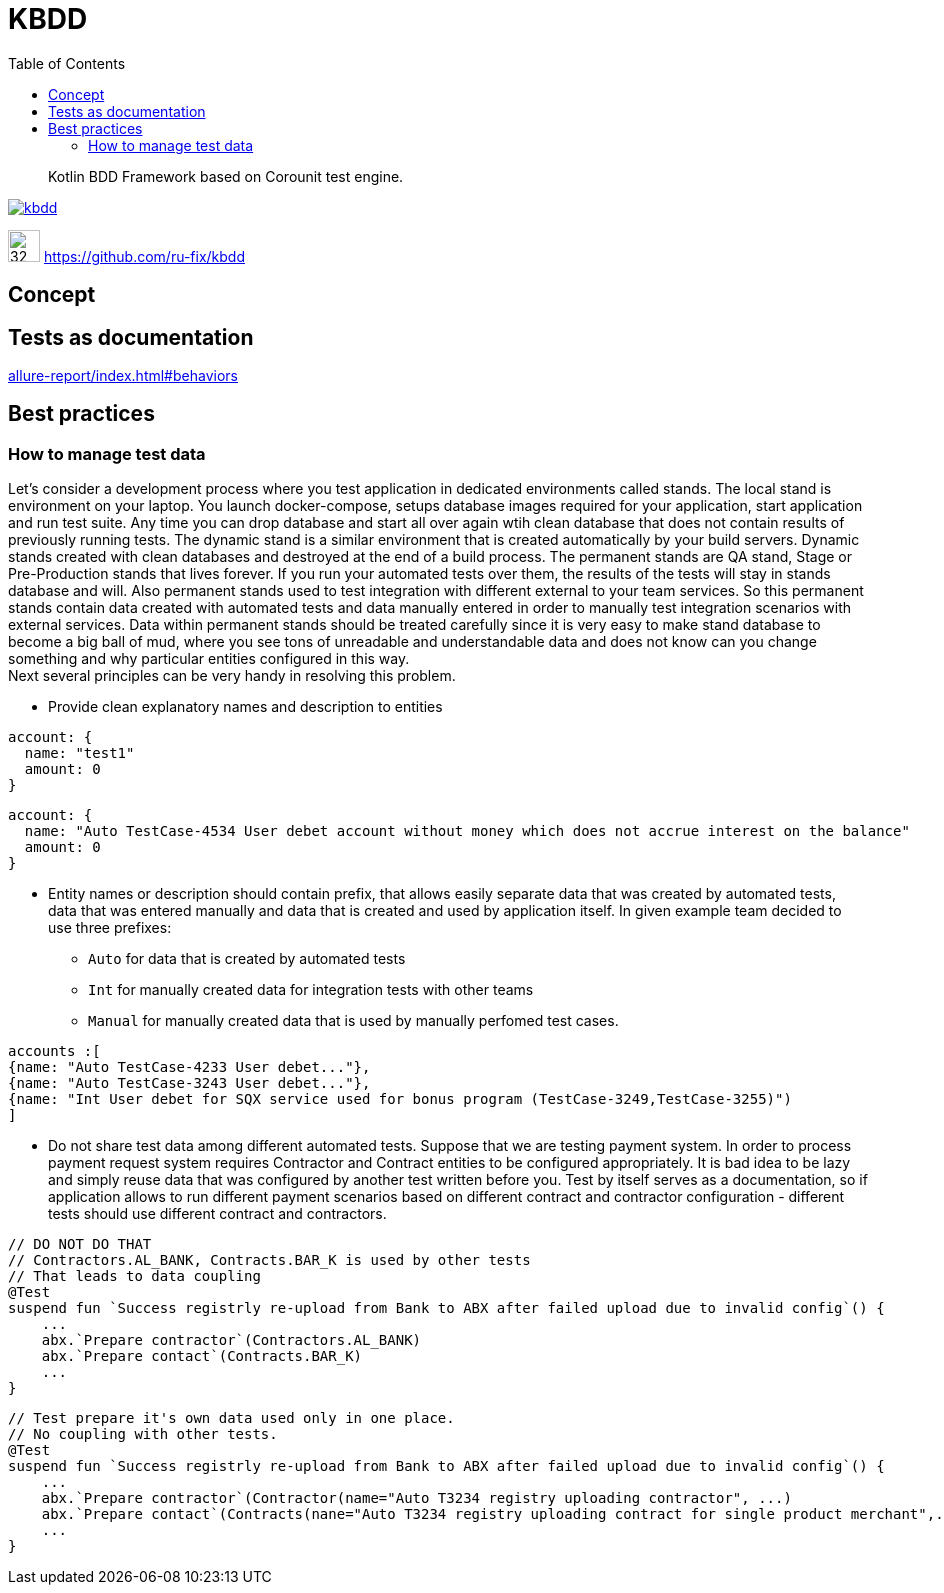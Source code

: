 = KBDD
:toc: left
:toclevels: 4
:source-highlighter: coderay

[abstract]
Kotlin BDD Framework based on Corounit test engine.
[link=http://search.maven.org/#search%7Cga%7C1%7Cg%3A%22ru.fix%22:kbdd]

image::https://img.shields.io/maven-central/v/ru.fix/kbdd.svg[]
image:https://github.githubassets.com/images/modules/logos_page/GitHub-Mark.png[32,32]
link:https://github.com/ru-fix/kbdd[]

== Concept

== Tests as documentation
link:allure-report/index.html#behaviors[]


== Best practices

=== How to manage test data

Let's consider a development process where you test application in dedicated environments called stands.
The local stand is environment on your laptop. You launch docker-compose, setups database images required for your application, start application and run test suite.
Any time you can drop database and start all over again wtih clean database that does not contain results of previously running tests.
The dynamic stand is a similar environment that is created automatically by your build servers. Dynamic stands created with clean databases and destroyed at the end of a build process.
The permanent stands are QA stand, Stage or Pre-Production stands that lives forever. If you run your automated tests over them, the results of the tests will stay in stands database and will. Also permanent stands used to test integration with different external to your team services. So this permanent stands contain data created with automated tests and data manually entered in order to manually test integration scenarios with external services.
Data within permanent stands should be treated carefully since it is very easy to make stand database to become a big ball of mud, where you see tons of unreadable and understandable data and does not know can you change something and why particular entities configured in this way. +
Next several principles can be very handy in resolving this problem.

* Provide clean explanatory names and description to entities
```
account: {
  name: "test1"
  amount: 0
}
```
```
account: {
  name: "Auto TestCase-4534 User debet account without money which does not accrue interest on the balance"
  amount: 0
}
```
* Entity names or description should contain prefix, that allows easily separate data that was created by automated tests,  data that was entered manually and data that is created and used by application itself. In given example team decided to use three prefixes:
- `Auto` for data that is created by automated tests
- `Int` for manually created data for integration tests with other teams
- `Manual` for manually created data that is used by manually perfomed test cases.
```
accounts :[
{name: "Auto TestCase-4233 User debet..."},
{name: "Auto TestCase-3243 User debet..."},
{name: "Int User debet for SQX service used for bonus program (TestCase-3249,TestCase-3255)")
]
```

* Do not share test data among different automated tests.
Suppose that we are testing payment system. In order to process payment request system requires Contractor and Contract entities to be configured appropriately.
It is bad idea to be lazy and simply reuse data that was configured by another test written before you.
Test by itself serves as a documentation, so if application allows to run different payment scenarios based on different contract and contractor configuration - different tests should use different contract and contractors.
[source, kotlin]
----
// DO NOT DO THAT
// Contractors.AL_BANK, Contracts.BAR_K is used by other tests
// That leads to data coupling
@Test
suspend fun `Success registrly re-upload from Bank to ABX after failed upload due to invalid config`() {
    ...
    abx.`Prepare contractor`(Contractors.AL_BANK)
    abx.`Prepare contact`(Contracts.BAR_K)
    ...
}
----

[source, kotlin]
----
// Test prepare it's own data used only in one place.
// No coupling with other tests.
@Test
suspend fun `Success registrly re-upload from Bank to ABX after failed upload due to invalid config`() {
    ...
    abx.`Prepare contractor`(Contractor(name="Auto T3234 registry uploading contractor", ...)
    abx.`Prepare contact`(Contracts(nane="Auto T3234 registry uploading contract for single product merchant",...)))
    ...
}
----
